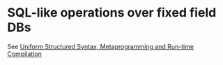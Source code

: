 * SQL-like operations over fixed field DBs

See [[https://m00natic.github.io/lisp/manual-jit.html][Uniform Structured Syntax, Metaprogramming and Run-time Compilation]]
